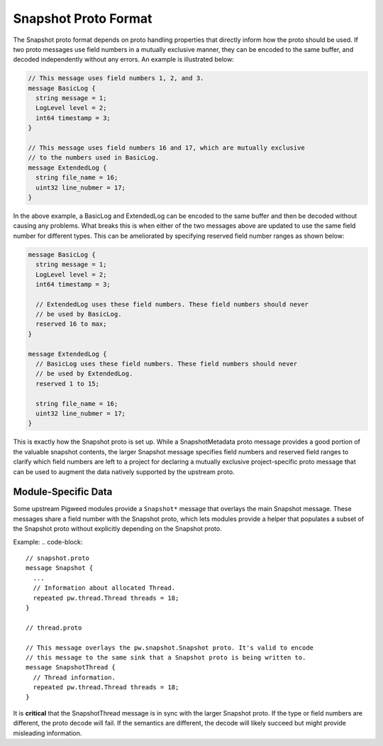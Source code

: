 .. _module-pw_snapshot-proto_format:

=====================
Snapshot Proto Format
=====================
The Snapshot proto format depends on proto handling properties that directly
inform how the proto should be used. If two proto messages use field numbers
in a mutually exclusive manner, they can be encoded to the same buffer, and
decoded independently without any errors. An example is illustrated below:

.. code-block::

   // This message uses field numbers 1, 2, and 3.
   message BasicLog {
     string message = 1;
     LogLevel level = 2;
     int64 timestamp = 3;
   }

   // This message uses field numbers 16 and 17, which are mutually exclusive
   // to the numbers used in BasicLog.
   message ExtendedLog {
     string file_name = 16;
     uint32 line_nubmer = 17;
   }

In the above example, a BasicLog and ExtendedLog can be encoded to the same
buffer and then be decoded without causing any problems. What breaks
this is when either of the two messages above are updated to use the same field
number for different types. This can be ameliorated by specifying reserved
field number ranges as shown below:

.. code-block::

   message BasicLog {
     string message = 1;
     LogLevel level = 2;
     int64 timestamp = 3;

     // ExtendedLog uses these field numbers. These field numbers should never
     // be used by BasicLog.
     reserved 16 to max;
   }

   message ExtendedLog {
     // BasicLog uses these field numbers. These field numbers should never
     // be used by ExtendedLog.
     reserved 1 to 15;

     string file_name = 16;
     uint32 line_nubmer = 17;
   }

This is exactly how the Snapshot proto is set up. While a SnapshotMetadata proto
message provides a good portion of the valuable snapshot contents, the larger
Snapshot message specifies field numbers and reserved field ranges to clarify
which field numbers are left to a project for declaring a mutually exclusive
project-specific proto message that can be used to augment the data natively
supported by the upstream proto.

--------------------
Module-Specific Data
--------------------
Some upstream Pigweed modules provide a ``Snapshot*`` message that overlays the
main Snapshot message. These messages share a field number with the Snapshot
proto, which lets modules provide a helper that populates a subset of the
Snapshot proto without explicitly depending on the Snapshot proto.

Example:
.. code-block::

   // snapshot.proto
   message Snapshot {
     ...
     // Information about allocated Thread.
     repeated pw.thread.Thread threads = 18;
   }

   // thread.proto

   // This message overlays the pw.snapshot.Snapshot proto. It's valid to encode
   // this message to the same sink that a Snapshot proto is being written to.
   message SnapshotThread {
     // Thread information.
     repeated pw.thread.Thread threads = 18;
   }

It is **critical** that the SnapshotThread message is in sync with the larger
Snapshot proto. If the type or field numbers are different, the proto decode
will fail. If the semantics are different, the decode will likely succeed but
might provide misleading information.
